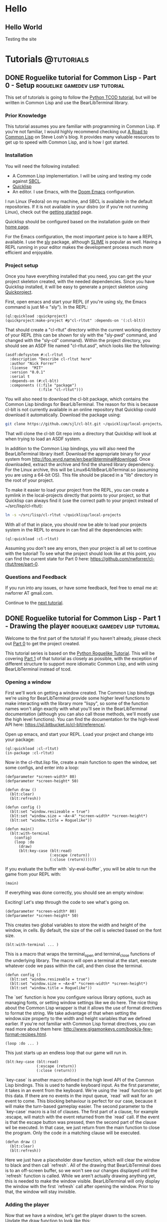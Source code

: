 #+HUGO_SECTION: posts
#+HUGO_BASE_DIR: ../
#+author: Nick Forrer

* Hello
** Hello World
:PROPERTIES:
:EXPORT_FILE_NAME: hello-world
:EXPORT_DATE: 2019-06-23
:END:
Testing the site
* Tutorials :@tutorials:
** DONE Roguelike tutorial for Common Lisp - Part 0 - Setup :roguelike:gamedev:lisp:tutorial:
CLOSED: [2019-06-23 Sun 10:24]
:PROPERTIES:
:EXPORT_FILE_NAME: roguelike-tutorial-part0
:END:
This set of tutorials is going to follow the [[http://rogueliketutorials.com/tutorials/tcod/][Python TCOD tutorial]], but will be
written in Common Lisp and use the BearLibTerminal library.

*** Prior Knowledge
This tutorial assumes you are familiar with programming in Common Lisp. If
you're not familiar, I would highly recommend checking out [[http://stevelosh.com/blog/2018/08/a-road-to-common-lisp/][A Road to Common Lisp]]
on Steve Losh's blog. It provides many valuable resources to get up to speed
with Common Lisp, and is how I got started.
*** Installation
You will need the following installed:
- A Common Lisp implementation. I will be using and testing my code against
  [[http://www.sbcl.org/][SBCL]].
- [[https://www.quicklisp.org/beta/][Quicklisp]]
- An editor. I use Emacs, with the [[https://github.com/hlissner/doom-emacs][Doom Emacs]] configuration.

I run Linux (Fedora) on my machine, and SBCL is available in the default
repositories. If it is not available in your distro (or if you're not running
Linux), check out the [[http://www.sbcl.org/getting.html][getting started]] page.

Quicklisp should be configured based on the installation guide on their [[https://www.quicklisp.org/beta/][home page]].

For the Emacs configuration, the most important peice is to have a REPL
available. I use the [[https://github.com/joaotavora/sly][sly]] package, although [[https://common-lisp.net/project/slime/][SLIME]] is popular as well. Having a
REPL running in your editor makes the development process much more efficient
and enjoyable.

*** Project setup
Once you have everything installed that you need, you can get the your project
skeleton created, with the needed dependencies. Since you have Quicklisp
installed, it will be easy to generate a project skeleton using [[https://www.xach.com/lisp/quickproject/][Quickproject]].

First, open emacs and start your REPL (if you're using sly, the Emacs command is
just M-x "sly"). In the REPL:

#+BEGIN_SRC common-lisp
(ql:quickload :quickproject)
(quickproject:make-project #p"cl-rltut" :depends-on '(:cl-blt))
#+END_SRC

That should create a "cl-rltut" directory within the current working
directory of your REPL (this can be shown for sly with the "sly-pwd" command,
and changed with the "sly-cd" command). Within the project directory, you should
see an ASDF file named "cl-rltut.asd", which looks like the following:
#+BEGIN_SRC common-lisp
(asdf:defsystem #:cl-rltut
  :description "Describe cl-rltut here"
  :author "Nick Forrer"
  :license  "MIT"
  :version "0.0.1"
  :serial t
  :depends-on (#:cl-blt)
  :components ((:file "package")
               (:file "cl-rltut")))
#+END_SRC

You will also need to download the cl-blt package, which contains the
Common Lisp bindings for BearLibTerminal. The reason for this is because
cl-blt is not currently available in an online repository that
Quicklisp could download it automatically. Download the package using:

#+BEGIN_SRC sh
git clone https://github.com/sjl/cl-blt.git ~/quicklisp/local-projects/cl-blt
#+END_SRC

That will clone the cl-blt Git repo into a directory that Quicklisp will look at
when trying to load an ASDF system.

In addition to the Common Lisp bindings, you will also need the BearLibTerminal
library itself. Download the appropriate binary for your system from
http://foo.wyrd.name/en:bearlibterminal#download. Once downloaded, extract the
archive and find the shared library dependency. For the Linux archive, this will
be Linux64/libBearLibTerminal.so (assuming you are using a 64-bit OS). This file
should be placed in a "lib" directory in the root of your project.

To make it easier to load your project from the REPL, you can create a symlink
in the local-projects directly that points to your project, so that Quicklisp
can always find it (use the correct path to your project instead of ~/src/lisp/cl-rltut):

#+BEGIN_SRC sh
ln -s ~/src/lisp/cl-rltut ~/quicklisp/local-projects
#+END_SRC

With all of that in place, you should now be able to load your projects system
in the REPL to ensure in can find all the dependencies with:

#+BEGIN_SRC common-lisp
(ql:quickload :cl-rltut)
#+END_SRC

Assuming you don't see any errors, then your project is all set to continue with
the tutorial! To see what the project should look like at this point, you can
find the current state for Part 0 here: https://github.com/nwforrer/cl-rltut/tree/part-0.

*** Questions and Feedback
If you run into any issues, or have some feedback, feel free to email me at:
nwforrer AT gmail.com.

Continue to the [[/posts/roguelike-tutorial-part1][next tutorial]].

** DONE Roguelike tutorial for Common Lisp - Part 1 - Drawing the player :roguelike:gamedev:lisp:tutorial:
CLOSED: [2019-06-25 Tue 20:10]
:PROPERTIES:
:EXPORT_FILE_NAME: roguelike-tutorial-part1
:END:
Welcome to the first part of the tutorial! If you haven't already, please check
out [[/posts/roguelike-tutorial-part0][Part 0]] to get the project created.

This tutorial series is based on the [[http://rogueliketutorials.com][Python Roguelike Tutorial]]. This will be
covering [[http://rogueliketutorials.com/tutorials/tcod/part-1/][Part 1]] of that tutorial as closely as possible, with the exception of
different structure to support more idiomatic Common Lisp, and with using
BearLibTerminal instead of tcod.

*** Opening a window
First we'll work on getting a window created. The Common Lisp bindings we're
using for BearLibTerminal provide some higher level functions to make
interacting with the library more "lispy", so some of the function names won't
align exactly with what you'll see in the BearLibTerminal documentation
(although you can also call those methods, we'll mostly use the high level
functions). You can find the documentation for the high-level API here:
https://sjl.bitbucket.io/cl-blt/reference/.

Open up emacs, and start your REPL. Load your project and change
into your package:

#+BEGIN_SRC common-lisp
(ql:quickload :cl-rltut)
(in-package :cl-rltut)
#+END_SRC

Now in the cl-rltut.lisp file, create a main function to open the window, set
some configs, and enter into a loop:

#+BEGIN_SRC common-lisp
(defparameter *screen-width* 80)
(defparameter *screen-height* 50)

(defun draw ()
  (blt:clear)
  (blt:refresh))

(defun config ()
  (blt:set "window.resizeable = true")
  (blt:set "window.size = ~Ax~A" *screen-width* *screen-height*)
  (blt:set "window.title = Roguelike"))

(defun main()
  (blt:with-terminal
    (config)
    (loop :do
      (draw)
      (blt:key-case (blt:read)
                    (:escape (return))
                    (:close (return))))))
#+END_SRC

If you evaluate the buffer with `sly-eval-buffer`, you will be able to run the
game from your REPL with:
#+BEGIN_SRC common-lisp
(main)
#+END_SRC

If everything was done correctly, you
should see an empty window:

[[/cl-rltut/empty-window.png]]

Exciting! Let's step through the code to see what's going on.

#+BEGIN_SRC common-lisp
(defparameter *screen-width* 80)
(defparameter *screen-height* 50)
#+END_SRC

This creates two global variables to store the width and height of the window,
in cells. By default, the size of the cell is selected based on the font size.

#+BEGIN_SRC common-lisp
(blt:with-terminal ... )
#+END_SRC

This is a macro that wraps the terminal_open and terminal_close functions of the
underlying library. The macro will open a terminal at the start, execute
whatever code we pass within the call, and then close the terminal.

#+BEGIN_SRC common-lisp
(defun config ()
  (blt:set "window.resizeable = true")
  (blt:set "window.size = ~Ax~A" *screen-width* *screen-height*)
  (blt:set "window.title = Roguelike"))
#+END_SRC

The `set` function is how you configure various library options, such as
managing fonts, or setting window settings like we do here. The nice thing about
the Common Lisp wrapper is that it allows the use of format directives to format
the string. We take advantage of that when setting the window.size property to
the width and height variables that we defined earlier. If you're not familiar
with Common Lisp format directives, you can read more about them here: http://www.gigamonkeys.com/book/a-few-format-recipes.html.

#+BEGIN_SRC common-lisp
(loop :do ... )
#+END_SRC

This just starts up an endless loop that our game will run in.

#+BEGIN_SRC common-lisp
(blt:key-case (blt:read)
              (:escape (return))
              (:close (return)))
#+END_SRC

`key-case` is another macro defined in the high level API of the Common Lisp
bindings. This is used to handle keyboard input. As the first parameter, it
takes in an event from the keyboard. We're using the `read` function to get
this data. If there are no events in the input queue, `read` will wait for an
event to come. This blocking behaviour is perfect for our case, because it will
make the turn-based gameplay easier.
The second parameter to the `key-case` macro is a list of clauses. The first
part of a clause, for example :escape, will match with the event returned from
the `read` call. If the event is that the escape button was pressed, then the
second part of the clause wil be executed. In that case, we just return from the
main function to close the program. Only the code in a matching clause will be executed.

#+BEGIN_SRC common-lisp
(defun draw ()
  (blt:clear)
  (blt:refresh))
#+END_SRC

Here we just have a placeholder draw function, which will clear the window to
black and then call `refresh`. All of the drawing that BearLibTerminal does is
to an off-screen buffer, so we won't see our changes displayed until the
`refresh` function is called. While we aren't actually drawing anything yet,
this is needed to make the window visible. BearLibTerminal will only display the
window with the first `refresh` call after opening the window. Prior to that,
the window will stay invisible.

*** Adding the player
Now that we have a window, let's get the player drawn to the screen. Update the
draw function to look like this:

#+BEGIN_SRC common-lisp
(defun draw()
  (blt:clear)
  (setf (blt:color) (blt:white)
        (blt:cell-char 10 10) #\@)
  (blt:refresh))
#+END_SRC

Pretty easy! When blt:color is set, that color will be used for all subsequent
drawing until the color is changed again. Then, we set the cell at 10x10 to the
@ character. If all works, you should see this when you run the game:

[[/cl-rltut/drawing-player.png]]

Next we'll want to be able to move the player around. We're already capturing
some keyboard input, so it won't be difficult to capture the arrow keys as well.
Then we just need to have a way to track the players position so that we can
update it when an arrow key is pressed. Make updates to the following functions:

#+BEGIN_SRC common-lisp
(defun draw (player-x player-y)
  (blt:clear)
  (setf (blt:color) (blt:white)
        (blt:cell-char player-x player-y) #\@)
  (blt:refresh))

(defun handle-keys ()
  (let ((action nil))
    (blt:key-case (blt:read)
                  (:up (setf action (list :move (cons 0 -1))))
                  (:down (setf action (list :move (cons 0 1))))
                  (:left (setf action (list :move (cons -1 0))))
                  (:right (setf action (list :move (cons 1 0))))
                  (:escape (setf action (list :quit t)))
                  (:close (setf action (list :quit t))))
    action))

(defun main()
  (blt:with-terminal
    (config)
    (loop :with player-x = (/ *screen-width* 2)
          :and player-y = (/ *screen-height* 2)
          :do
             (draw player-x player-y)
             (let ((action (handle-keys)))
               (if (getf action :quit)
                   (return))
               (when (getf action :move)
                 (incf player-x (car (getf action :move)))
                 (incf player-y (cdr (getf action :move))))))))
#+END_SRC

If you run the game now, you should be able to move the player around using the
arrow keys.

We created a new "handle-keys" function, and moved the input handling code into
it. handle-keys returns a property list. When one of the arrow keys is pressed,
the function would return something like:
#+BEGIN_SRC common-lisp
'(:move (0 . 1))
#+END_SRC

When looking at the return value, we can check what type of action is returned
with:
#+BEGIN_SRC common-lisp
(getf action :move)
#+END_SRC

If we run that on the previous example, the result would be the (0 . 1), telling
us that there was a move action to increment the player-y by 1. We can get the x
and y portion of that with the car and cdr functions respectively. If there was no
move action, getf would return nil.

We also added player-x and player-y as local variables on the loop. This will be
changed in the future to add some more structure, but works for now.

*** Conclusion
That's going to be it for this tutorial. You can find the current state of the
code on [[https://github.com/nwforrer/cl-rltut/tree/part-1][Github]]. The list of changes since the previous tutorial can be found at
https://github.com/nwforrer/cl-rltut/compare/part-0...part-1.
